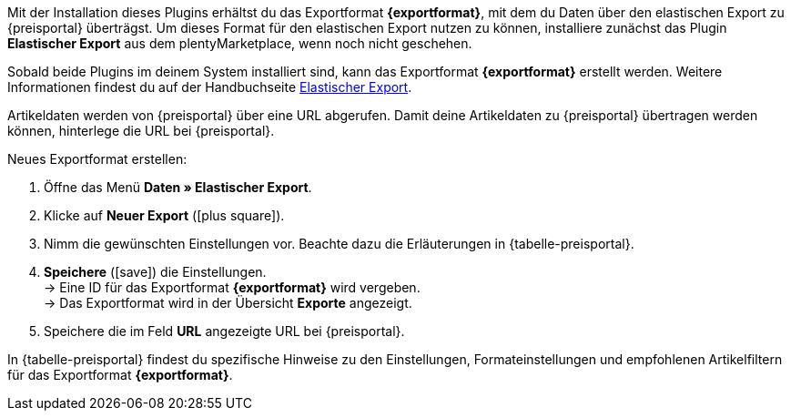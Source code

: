 Mit der Installation dieses Plugins erhältst du das Exportformat *{exportformat}*, mit dem du Daten über den elastischen Export zu {preisportal} überträgst. Um dieses Format für den elastischen Export nutzen zu können, installiere zunächst das Plugin *Elastischer Export* aus dem plentyMarketplace, wenn noch nicht geschehen.

Sobald beide Plugins im deinem System installiert sind, kann das Exportformat *{exportformat}* erstellt werden. Weitere Informationen findest du auf der Handbuchseite <<daten/daten-exportieren/elastischer-export#, Elastischer Export>>.

Artikeldaten werden von {preisportal} über eine URL abgerufen. Damit deine Artikeldaten zu {preisportal} übertragen werden können, hinterlege die URL bei {preisportal}.

[.instruction]
Neues Exportformat erstellen:

. Öffne das Menü *Daten » Elastischer Export*.
. Klicke auf *Neuer Export* (icon:plus-square[role="green"]).
. Nimm die gewünschten Einstellungen vor. Beachte dazu die Erläuterungen in {tabelle-preisportal}.
. *Speichere* (icon:save[role="green"]) die Einstellungen. +
→ Eine ID für das Exportformat *{exportformat}* wird vergeben. +
→ Das Exportformat wird in der Übersicht *Exporte* angezeigt.
. Speichere die im Feld *URL* angezeigte URL bei {preisportal}.

In {tabelle-preisportal} findest du spezifische Hinweise zu den Einstellungen, Formateinstellungen und empfohlenen Artikelfiltern für das Exportformat *{exportformat}*.
